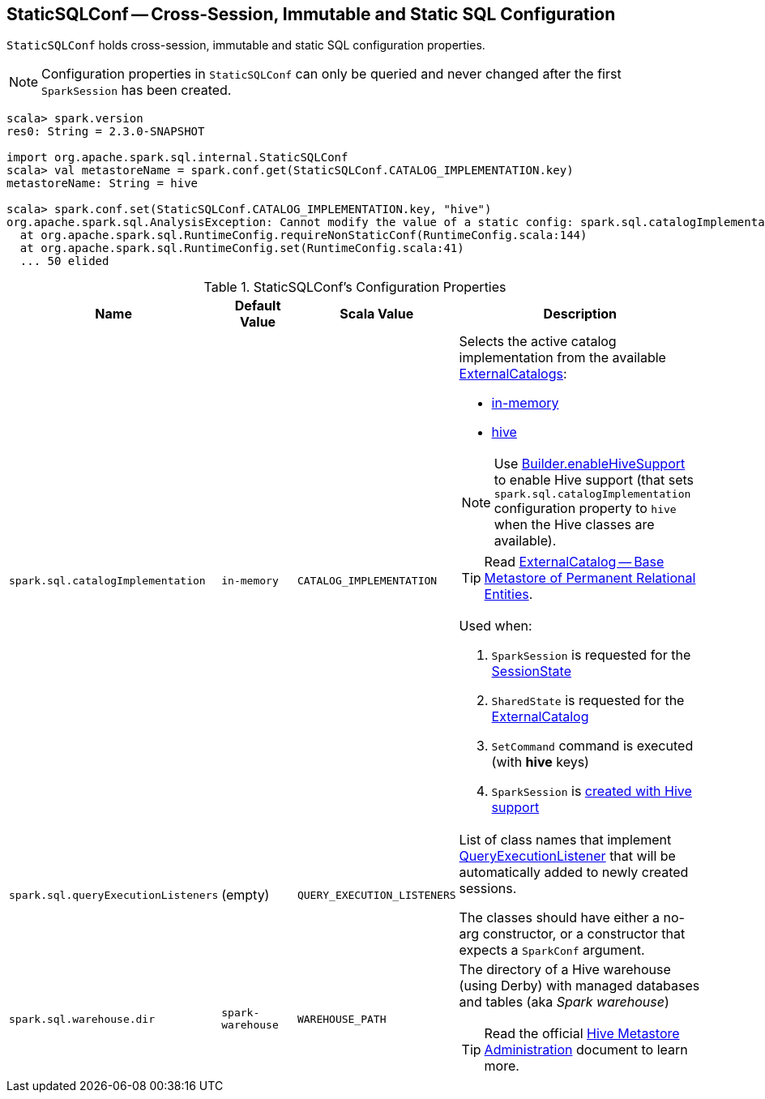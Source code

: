 == [[StaticSQLConf]] StaticSQLConf -- Cross-Session, Immutable and Static SQL Configuration

`StaticSQLConf` holds cross-session, immutable and static SQL configuration properties.

NOTE: Configuration properties in `StaticSQLConf` can only be queried and never changed after the first `SparkSession` has been created.

[source, scala]
----
scala> spark.version
res0: String = 2.3.0-SNAPSHOT

import org.apache.spark.sql.internal.StaticSQLConf
scala> val metastoreName = spark.conf.get(StaticSQLConf.CATALOG_IMPLEMENTATION.key)
metastoreName: String = hive

scala> spark.conf.set(StaticSQLConf.CATALOG_IMPLEMENTATION.key, "hive")
org.apache.spark.sql.AnalysisException: Cannot modify the value of a static config: spark.sql.catalogImplementation;
  at org.apache.spark.sql.RuntimeConfig.requireNonStaticConf(RuntimeConfig.scala:144)
  at org.apache.spark.sql.RuntimeConfig.set(RuntimeConfig.scala:41)
  ... 50 elided
----

[[properties]]
.StaticSQLConf's Configuration Properties
[cols="1,1,1,2",options="header",width="100%"]
|===
| Name
| Default Value
| Scala Value
| Description

| [[spark.sql.catalogImplementation]] `spark.sql.catalogImplementation`
| `in-memory`
| `CATALOG_IMPLEMENTATION`
a| Selects the active catalog implementation from the available link:spark-sql-ExternalCatalog.adoc#implementations[ExternalCatalogs]:

* link:spark-sql-ExternalCatalog.adoc#in-memory[in-memory]
* link:spark-sql-ExternalCatalog.adoc#hive[hive]

NOTE: Use link:spark-sql-SparkSession-Builder.adoc#enableHiveSupport[Builder.enableHiveSupport] to enable Hive support (that sets `spark.sql.catalogImplementation` configuration property to `hive` when the Hive classes are available).

TIP: Read link:spark-sql-ExternalCatalog.adoc[ExternalCatalog -- Base Metastore of Permanent Relational Entities].

Used when:

1. `SparkSession` is requested for the link:spark-sql-SparkSession.adoc#sessionState[SessionState]

1. `SharedState` is requested for the link:spark-sql-SharedState.adoc#externalCatalogClassName[ExternalCatalog]

1. `SetCommand` command is executed (with *hive* keys)

1. `SparkSession` is link:spark-sql-SparkSession-Builder.adoc#enableHiveSupport[created with Hive support]

| [[spark.sql.queryExecutionListeners]] `spark.sql.queryExecutionListeners`
| (empty)
| `QUERY_EXECUTION_LISTENERS`
a| List of class names that implement link:spark-sql-QueryExecutionListener.adoc[QueryExecutionListener] that will be automatically added to newly created sessions.

The classes should have either a no-arg constructor, or a constructor that expects a `SparkConf` argument.

| [[spark.sql.warehouse.dir]] `spark.sql.warehouse.dir`
| `spark-warehouse`
| `WAREHOUSE_PATH`
a| The directory of a Hive warehouse (using Derby) with managed databases and tables (aka _Spark warehouse_)

TIP: Read the official https://cwiki.apache.org/confluence/display/Hive/AdminManual+MetastoreAdmin[Hive Metastore Administration] document to learn more.

|===
